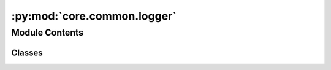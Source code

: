 :py:mod:`core.common.logger`
============================

.. py:module:: core.common.logger

.. autoapi-nested-parse::

   Copyright (c) Meta, Inc. and its affiliates.

   This source code is licensed under the MIT license found in the
   LICENSE file in the root directory of this source tree.



Module Contents
---------------

Classes
~~~~~~~

.. autoapisummary::

   core.common.logger.Logger
   core.common.logger.WandBLogger
   core.common.logger.TensorboardLogger




.. py:class:: Logger(config)


   Bases: :py:obj:`abc.ABC`

   Generic class to interface with various logging modules, e.g. wandb,
   tensorboard, etc.

   .. py:method:: watch(model)
      :abstractmethod:

      Monitor parameters and gradients.


   .. py:method:: log(update_dict, step: int, split: str = '')

      Log some values.


   .. py:method:: log_plots(plots) -> None
      :abstractmethod:


   .. py:method:: mark_preempting() -> None
      :abstractmethod:



.. py:class:: WandBLogger(config)


   Bases: :py:obj:`Logger`

   Generic class to interface with various logging modules, e.g. wandb,
   tensorboard, etc.

   .. py:method:: watch(model) -> None

      Monitor parameters and gradients.


   .. py:method:: log(update_dict, step: int, split: str = '') -> None

      Log some values.


   .. py:method:: log_plots(plots, caption: str = '') -> None


   .. py:method:: mark_preempting() -> None



.. py:class:: TensorboardLogger(config)


   Bases: :py:obj:`Logger`

   Generic class to interface with various logging modules, e.g. wandb,
   tensorboard, etc.

   .. py:method:: watch(model) -> bool

      Monitor parameters and gradients.


   .. py:method:: log(update_dict, step: int, split: str = '')

      Log some values.


   .. py:method:: mark_preempting() -> None


   .. py:method:: log_plots(plots) -> None



